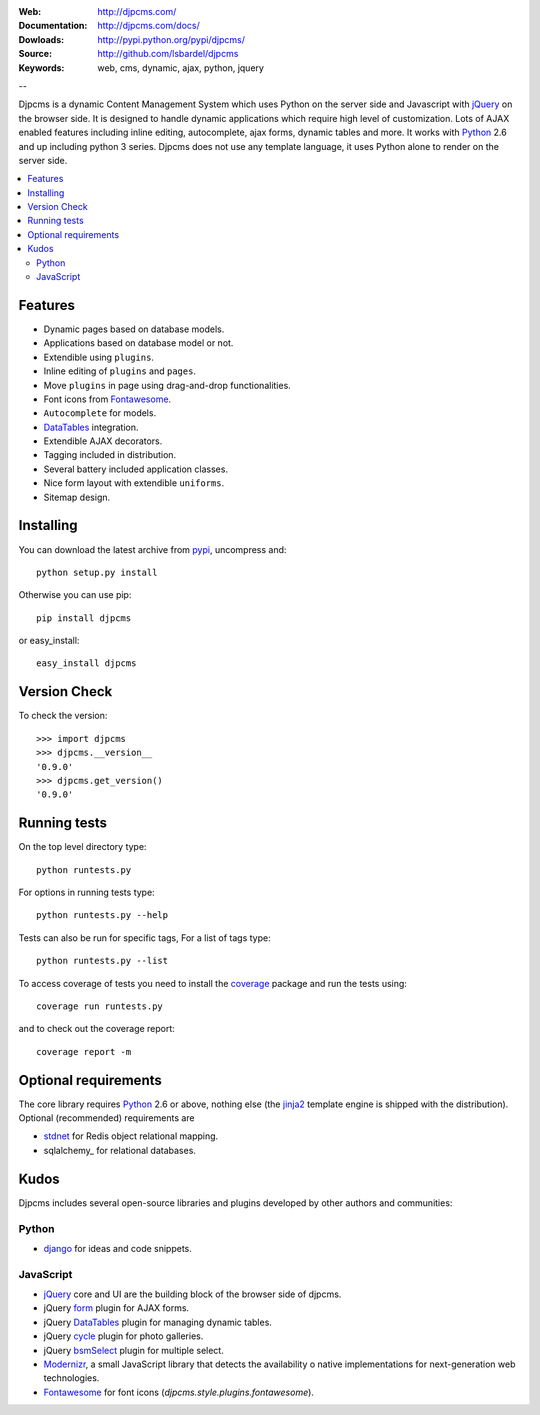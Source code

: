 :Web: http://djpcms.com/
:Documentation: http://djpcms.com/docs/
:Dowloads: http://pypi.python.org/pypi/djpcms/
:Source: http://github.com/lsbardel/djpcms
:Keywords: web, cms, dynamic, ajax, python, jquery

--

Djpcms is a dynamic Content Management System which uses Python on the server side
and Javascript with jQuery_ on the browser side.
It is designed to handle dynamic applications which require
high level of customization.
Lots of AJAX enabled features including inline editing, autocomplete,
ajax forms, dynamic tables and more.
It works with Python_ 2.6 and up including python 3 series.
Djpcms does not use any template language, it uses Python alone to render on the
server side.


.. contents::
    :local:

.. _intro-features:

Features
===============================

* Dynamic pages based on database models.
* Applications based on database model or not.
* Extendible using ``plugins``.
* Inline editing of ``plugins`` and ``pages``.
* Move ``plugins`` in page using drag-and-drop functionalities.
* Font icons from Fontawesome_.
* ``Autocomplete`` for models.
* DataTables_ integration.
* Extendible AJAX decorators.
* Tagging included in distribution.
* Several battery included application classes.
* Nice form layout with extendible ``uniforms``.
* Sitemap design.


.. _intro-installing:

Installing
================================
You can download the latest archive from pypi_, uncompress and::

	python setup.py install
	
Otherwise you can use pip::

	pip install djpcms
	
or easy_install::

	easy_install djpcms
	
	
Version Check
=====================

To check the version::

	>>> import djpcms
	>>> djpcms.__version__
	'0.9.0'
	>>> djpcms.get_version()
	'0.9.0'
	
	
Running tests
===================

On the top level directory type::

	python runtests.py
	
For options in running tests type::

    python runtests.py --help
    
Tests can also be run for specific tags, For a list of tags type::

    python runtests.py --list
	
To access coverage of tests you need to install the coverage_ package and run the tests using::

	coverage run runtests.py
	
and to check out the coverage report::

	coverage report -m
	
Optional requirements
========================
The core library requires Python_ 2.6 or above, nothing else
(the jinja2_ template engine is shipped with the distribution).
Optional (recommended) requirements are

* stdnet_ for Redis object relational mapping.
* sqlalchemy_ for relational databases.


Kudos
=====================
Djpcms includes several open-source libraries and plugins developed
by other authors and communities:

Python
---------
* django_ for ideas and code snippets.

.. _jquery-plugins:

JavaScript
------------
* jQuery_ core and UI are the building block of the browser side of djpcms.
* jQuery form_ plugin for AJAX forms.
* jQuery DataTables_ plugin for managing dynamic tables. 
* jQuery cycle_ plugin for photo galleries. 
* jQuery bsmSelect_ plugin for multiple select.
* Modernizr_, a small JavaScript library that detects the availability o
  native implementations for next-generation web technologies.
* Fontawesome_ for font icons (`djpcms.style.plugins.fontawesome`).


.. _pypi: http://pypi.python.org/pypi?:action=display&name=djpcms
.. _Python: http://www.python.org/
.. _jinja2: http://jinja.pocoo.org/docs/
.. _django: http://www.djangoproject.com/
.. _jQuery: http://jquery.com/
.. _fabric: http://docs.fabfile.org/
.. _pip: http://pip.openplans.org/
.. _South: http://south.aeracode.org/
.. _stdnet: http://lsbardel.github.com/python-stdnet/
.. _Modernizr: http://www.modernizr.com/
.. _cycle: http://jquery.malsup.com/cycle/
.. _bsmSelect: https://github.com/vicb/bsmSelect
.. _coverage: http://nedbatchelder.com/code/coverage/
.. _DataTables: http://www.datatables.net/
.. _form: http://jquery.malsup.com/form/
.. _Fontawesome: http://fortawesome.github.com/Font-Awesome/